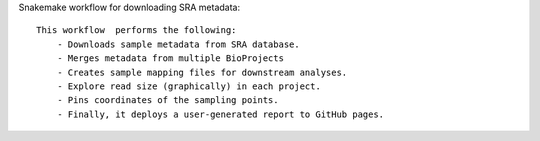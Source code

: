 Snakemake workflow for downloading SRA metadata::

    This workflow  performs the following:
        - Downloads sample metadata from SRA database.
        - Merges metadata from multiple BioProjects 
        - Creates sample mapping files for downstream analyses.
        - Explore read size (graphically) in each project.
        - Pins coordinates of the sampling points.
        - Finally, it deploys a user-generated report to GitHub pages. 